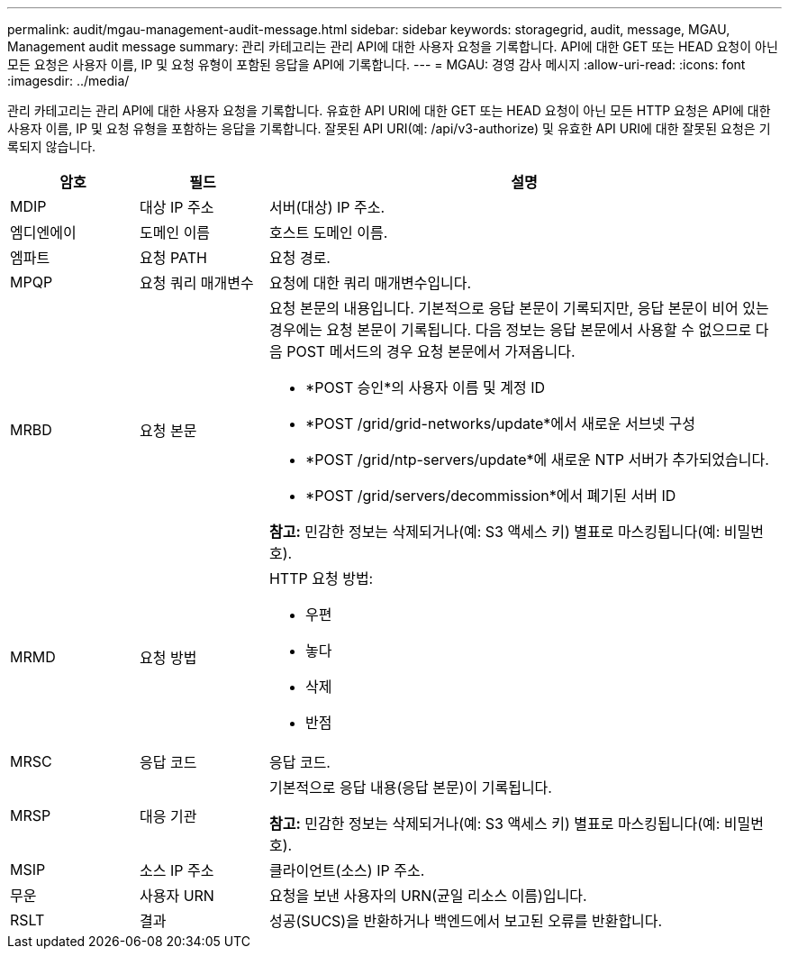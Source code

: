 ---
permalink: audit/mgau-management-audit-message.html 
sidebar: sidebar 
keywords: storagegrid, audit, message, MGAU, Management audit message 
summary: 관리 카테고리는 관리 API에 대한 사용자 요청을 기록합니다.  API에 대한 GET 또는 HEAD 요청이 아닌 모든 요청은 사용자 이름, IP 및 요청 유형이 포함된 응답을 API에 기록합니다. 
---
= MGAU: 경영 감사 메시지
:allow-uri-read: 
:icons: font
:imagesdir: ../media/


[role="lead"]
관리 카테고리는 관리 API에 대한 사용자 요청을 기록합니다.  유효한 API URI에 대한 GET 또는 HEAD 요청이 아닌 모든 HTTP 요청은 API에 대한 사용자 이름, IP 및 요청 유형을 포함하는 응답을 기록합니다.  잘못된 API URI(예: /api/v3-authorize) 및 유효한 API URI에 대한 잘못된 요청은 기록되지 않습니다.

[cols="1a,1a,4a"]
|===
| 암호 | 필드 | 설명 


 a| 
MDIP
 a| 
대상 IP 주소
 a| 
서버(대상) IP 주소.



 a| 
엠디엔에이
 a| 
도메인 이름
 a| 
호스트 도메인 이름.



 a| 
엠파트
 a| 
요청 PATH
 a| 
요청 경로.



 a| 
MPQP
 a| 
요청 쿼리 매개변수
 a| 
요청에 대한 쿼리 매개변수입니다.



 a| 
MRBD
 a| 
요청 본문
 a| 
요청 본문의 내용입니다.  기본적으로 응답 본문이 기록되지만, 응답 본문이 비어 있는 경우에는 요청 본문이 기록됩니다.  다음 정보는 응답 본문에서 사용할 수 없으므로 다음 POST 메서드의 경우 요청 본문에서 가져옵니다.

* *POST 승인*의 사용자 이름 및 계정 ID
* *POST /grid/grid-networks/update*에서 새로운 서브넷 구성
* *POST /grid/ntp-servers/update*에 새로운 NTP 서버가 추가되었습니다.
* *POST /grid/servers/decommission*에서 폐기된 서버 ID


*참고:* 민감한 정보는 삭제되거나(예: S3 액세스 키) 별표로 마스킹됩니다(예: 비밀번호).



 a| 
MRMD
 a| 
요청 방법
 a| 
HTTP 요청 방법:

* 우편
* 놓다
* 삭제
* 반점




 a| 
MRSC
 a| 
응답 코드
 a| 
응답 코드.



 a| 
MRSP
 a| 
대응 기관
 a| 
기본적으로 응답 내용(응답 본문)이 기록됩니다.

*참고:* 민감한 정보는 삭제되거나(예: S3 액세스 키) 별표로 마스킹됩니다(예: 비밀번호).



 a| 
MSIP
 a| 
소스 IP 주소
 a| 
클라이언트(소스) IP 주소.



 a| 
무운
 a| 
사용자 URN
 a| 
요청을 보낸 사용자의 URN(균일 리소스 이름)입니다.



 a| 
RSLT
 a| 
결과
 a| 
성공(SUCS)을 반환하거나 백엔드에서 보고된 오류를 반환합니다.

|===